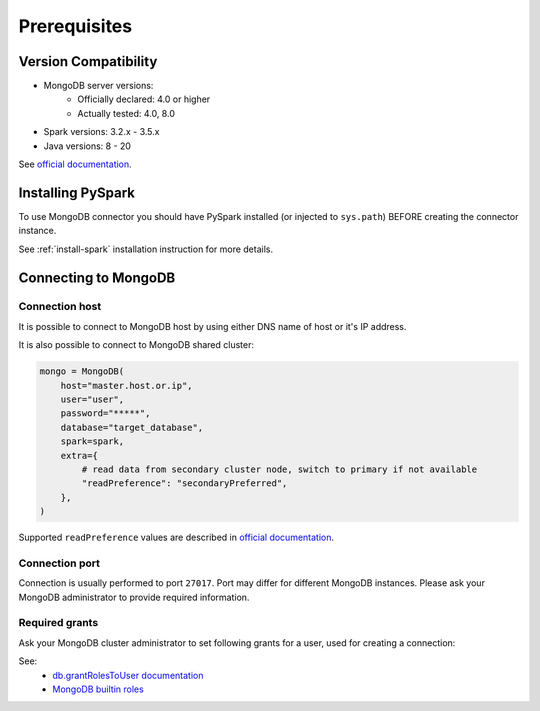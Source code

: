 .. _mongodb-prerequisites:

Prerequisites
=============

Version Compatibility
---------------------

* MongoDB server versions:
    * Officially declared: 4.0 or higher
    * Actually tested: 4.0, 8.0
* Spark versions: 3.2.x - 3.5.x
* Java versions: 8 - 20

See `official documentation <https://www.mongodb.com/docs/spark-connector/>`_.

Installing PySpark
------------------

To use MongoDB connector you should have PySpark installed (or injected to ``sys.path``)
BEFORE creating the connector instance.

See :ref:`install-spark` installation instruction for more details.

Connecting to MongoDB
---------------------

Connection host
~~~~~~~~~~~~~~~

It is possible to connect to MongoDB host by using either DNS name of host or it's IP address.

It is also possible to connect to MongoDB shared cluster:

.. code-block:: python


    mongo = MongoDB(
        host="master.host.or.ip",
        user="user",
        password="*****",
        database="target_database",
        spark=spark,
        extra={
            # read data from secondary cluster node, switch to primary if not available
            "readPreference": "secondaryPreferred",
        },
    )

Supported ``readPreference`` values are described in `official documentation <https://www.mongodb.com/docs/manual/core/read-preference/>`_.

Connection port
~~~~~~~~~~~~~~~

Connection is usually performed to port ``27017``. Port may differ for different MongoDB instances.
Please ask your MongoDB administrator to provide required information.

Required grants
~~~~~~~~~~~~~~~

Ask your MongoDB cluster administrator to set following grants for a user,
used for creating a connection:

.. tabs::

    .. code-tab:: js Read + Write

        // allow writing data to specific database
        db.grantRolesToUser("username", [{db: "somedb", role: "readWrite"}])

    .. code-tab:: js Read only

        // allow reading data from specific database
        db.grantRolesToUser("username", [{db: "somedb", role: "read"}])

See:
    * `db.grantRolesToUser documentation <https://www.mongodb.com/docs/manual/reference/method/db.grantRolesToUser>`_
    * `MongoDB builtin roles <https://www.mongodb.com/docs/manual/reference/built-in-roles>`_
